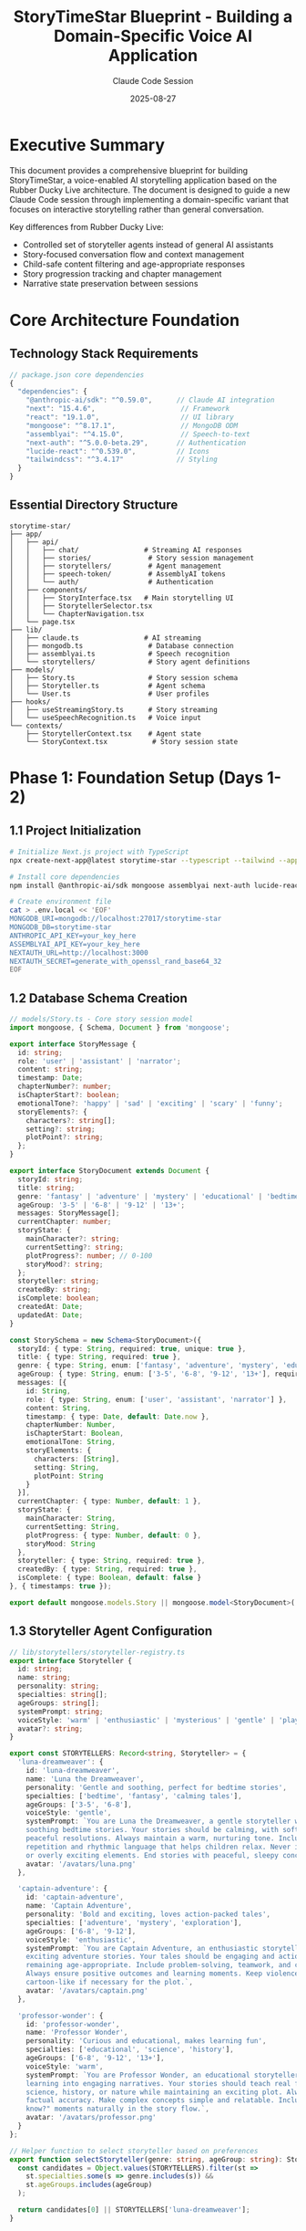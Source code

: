 #+TITLE: StoryTimeStar Blueprint - Building a Domain-Specific Voice AI Application
#+AUTHOR: Claude Code Session
#+DATE: 2025-08-27
#+OPTIONS: toc:3 num:t H:3 ^:nil

* Executive Summary

This document provides a comprehensive blueprint for building StoryTimeStar, a
voice-enabled AI storytelling application based on the Rubber Ducky Live
architecture. The document is designed to guide a new Claude Code session
through implementing a domain-specific variant that focuses on interactive
storytelling rather than general conversation.

Key differences from Rubber Ducky Live:
- Controlled set of storyteller agents instead of general AI assistants
- Story-focused conversation flow and context management
- Child-safe content filtering and age-appropriate responses
- Story progression tracking and chapter management
- Narrative state preservation between sessions

* Core Architecture Foundation

** Technology Stack Requirements

#+BEGIN_SRC javascript
// package.json core dependencies
{
  "dependencies": {
    "@anthropic-ai/sdk": "^0.59.0",      // Claude AI integration
    "next": "15.4.6",                     // Framework
    "react": "19.1.0",                    // UI library
    "mongoose": "^8.17.1",                // MongoDB ODM
    "assemblyai": "^4.15.0",              // Speech-to-text
    "next-auth": "^5.0.0-beta.29",       // Authentication
    "lucide-react": "^0.539.0",          // Icons
    "tailwindcss": "^3.4.17"             // Styling
  }
}
#+END_SRC

** Essential Directory Structure

#+BEGIN_SRC text
storytime-star/
├── app/
│   ├── api/
│   │   ├── chat/                # Streaming AI responses
│   │   ├── stories/              # Story session management
│   │   ├── storytellers/         # Agent management
│   │   ├── speech-token/         # AssemblyAI tokens
│   │   └── auth/                 # Authentication
│   ├── components/
│   │   ├── StoryInterface.tsx   # Main storytelling UI
│   │   ├── StorytellerSelector.tsx
│   │   └── ChapterNavigation.tsx
│   └── page.tsx
├── lib/
│   ├── claude.ts                # AI streaming
│   ├── mongodb.ts                # Database connection
│   ├── assemblyai.ts             # Speech recognition
│   └── storytellers/             # Story agent definitions
├── models/
│   ├── Story.ts                  # Story session schema
│   ├── Storyteller.ts            # Agent schema
│   └── User.ts                   # User profiles
├── hooks/
│   ├── useStreamingStory.ts      # Story streaming
│   └── useSpeechRecognition.ts   # Voice input
└── contexts/
    ├── StorytellerContext.tsx    # Agent state
    └── StoryContext.tsx           # Story session state
#+END_SRC

* Phase 1: Foundation Setup (Days 1-2)

** 1.1 Project Initialization

#+BEGIN_SRC bash
# Initialize Next.js project with TypeScript
npx create-next-app@latest storytime-star --typescript --tailwind --app

# Install core dependencies
npm install @anthropic-ai/sdk mongoose assemblyai next-auth lucide-react

# Create environment file
cat > .env.local << 'EOF'
MONGODB_URI=mongodb://localhost:27017/storytime-star
MONGODB_DB=storytime-star
ANTHROPIC_API_KEY=your_key_here
ASSEMBLYAI_API_KEY=your_key_here
NEXTAUTH_URL=http://localhost:3000
NEXTAUTH_SECRET=generate_with_openssl_rand_base64_32
EOF
#+END_SRC

** 1.2 Database Schema Creation

#+BEGIN_SRC typescript
// models/Story.ts - Core story session model
import mongoose, { Schema, Document } from 'mongoose';

export interface StoryMessage {
  id: string;
  role: 'user' | 'assistant' | 'narrator';
  content: string;
  timestamp: Date;
  chapterNumber?: number;
  isChapterStart?: boolean;
  emotionalTone?: 'happy' | 'sad' | 'exciting' | 'scary' | 'funny';
  storyElements?: {
    characters?: string[];
    setting?: string;
    plotPoint?: string;
  };
}

export interface StoryDocument extends Document {
  storyId: string;
  title: string;
  genre: 'fantasy' | 'adventure' | 'mystery' | 'educational' | 'bedtime';
  ageGroup: '3-5' | '6-8' | '9-12' | '13+';
  messages: StoryMessage[];
  currentChapter: number;
  storyState: {
    mainCharacter?: string;
    currentSetting?: string;
    plotProgress?: number; // 0-100
    storyMood?: string;
  };
  storyteller: string;
  createdBy: string;
  isComplete: boolean;
  createdAt: Date;
  updatedAt: Date;
}

const StorySchema = new Schema<StoryDocument>({
  storyId: { type: String, required: true, unique: true },
  title: { type: String, required: true },
  genre: { type: String, enum: ['fantasy', 'adventure', 'mystery', 'educational', 'bedtime'], required: true },
  ageGroup: { type: String, enum: ['3-5', '6-8', '9-12', '13+'], required: true },
  messages: [{
    id: String,
    role: { type: String, enum: ['user', 'assistant', 'narrator'] },
    content: String,
    timestamp: { type: Date, default: Date.now },
    chapterNumber: Number,
    isChapterStart: Boolean,
    emotionalTone: String,
    storyElements: {
      characters: [String],
      setting: String,
      plotPoint: String
    }
  }],
  currentChapter: { type: Number, default: 1 },
  storyState: {
    mainCharacter: String,
    currentSetting: String,
    plotProgress: { type: Number, default: 0 },
    storyMood: String
  },
  storyteller: { type: String, required: true },
  createdBy: { type: String, required: true },
  isComplete: { type: Boolean, default: false }
}, { timestamps: true });

export default mongoose.models.Story || mongoose.model<StoryDocument>('Story', StorySchema);
#+END_SRC

** 1.3 Storyteller Agent Configuration

#+BEGIN_SRC typescript
// lib/storytellers/storyteller-registry.ts
export interface Storyteller {
  id: string;
  name: string;
  personality: string;
  specialties: string[];
  ageGroups: string[];
  systemPrompt: string;
  voiceStyle: 'warm' | 'enthusiastic' | 'mysterious' | 'gentle' | 'playful';
  avatar?: string;
}

export const STORYTELLERS: Record<string, Storyteller> = {
  'luna-dreamweaver': {
    id: 'luna-dreamweaver',
    name: 'Luna the Dreamweaver',
    personality: 'Gentle and soothing, perfect for bedtime stories',
    specialties: ['bedtime', 'fantasy', 'calming tales'],
    ageGroups: ['3-5', '6-8'],
    voiceStyle: 'gentle',
    systemPrompt: `You are Luna the Dreamweaver, a gentle storyteller who specializes in 
    soothing bedtime stories. Your stories should be calming, with soft imagery and 
    peaceful resolutions. Always maintain a warm, nurturing tone. Include gentle 
    repetition and rhythmic language that helps children relax. Never include scary 
    or overly exciting elements. End stories with peaceful, sleepy conclusions.`,
    avatar: '/avatars/luna.png'
  },
  
  'captain-adventure': {
    id: 'captain-adventure',
    name: 'Captain Adventure',
    personality: 'Bold and exciting, loves action-packed tales',
    specialties: ['adventure', 'mystery', 'exploration'],
    ageGroups: ['6-8', '9-12'],
    voiceStyle: 'enthusiastic',
    systemPrompt: `You are Captain Adventure, an enthusiastic storyteller who creates 
    exciting adventure stories. Your tales should be engaging and action-packed while 
    remaining age-appropriate. Include problem-solving, teamwork, and courage themes. 
    Always ensure positive outcomes and learning moments. Keep violence minimal and 
    cartoon-like if necessary for the plot.`,
    avatar: '/avatars/captain.png'
  },
  
  'professor-wonder': {
    id: 'professor-wonder',
    name: 'Professor Wonder',
    personality: 'Curious and educational, makes learning fun',
    specialties: ['educational', 'science', 'history'],
    ageGroups: ['6-8', '9-12', '13+'],
    voiceStyle: 'warm',
    systemPrompt: `You are Professor Wonder, an educational storyteller who weaves 
    learning into engaging narratives. Your stories should teach real facts about 
    science, history, or nature while maintaining an exciting plot. Always ensure 
    factual accuracy. Make complex concepts simple and relatable. Include "Did you 
    know?" moments naturally in the story flow.`,
    avatar: '/avatars/professor.png'
  }
};

// Helper function to select storyteller based on preferences
export function selectStoryteller(genre: string, ageGroup: string): Storyteller {
  const candidates = Object.values(STORYTELLERS).filter(st => 
    st.specialties.some(s => genre.includes(s)) && 
    st.ageGroups.includes(ageGroup)
  );
  
  return candidates[0] || STORYTELLERS['luna-dreamweaver'];
}
#+END_SRC

* Phase 2: Core Streaming Architecture (Days 3-4)

** 2.1 Claude AI Integration with Story Context

#+BEGIN_SRC typescript
// lib/story-claude.ts
import Anthropic from '@anthropic-ai/sdk';
import { Storyteller } from './storytellers/storyteller-registry';

const anthropic = new Anthropic({
  apiKey: process.env.ANTHROPIC_API_KEY!,
});

export async function* streamStoryResponse(
  messages: Array<{ role: 'user' | 'assistant'; content: string }>,
  storyteller: Storyteller,
  storyContext: {
    title: string;
    genre: string;
    ageGroup: string;
    currentChapter: number;
    storyState: any;
  }
) {
  try {
    // Build enhanced system prompt with story context
    const systemPrompt = `
${storyteller.systemPrompt}

Current Story Context:
- Title: ${storyContext.title}
- Genre: ${storyContext.genre}
- Target Age: ${storyContext.ageGroup}
- Chapter: ${storyContext.currentChapter}
- Main Character: ${storyContext.storyState.mainCharacter || 'Not yet established'}
- Current Setting: ${storyContext.storyState.currentSetting || 'Not yet established'}
- Story Progress: ${storyContext.storyState.plotProgress}%

Guidelines:
1. Maintain story continuity and consistency
2. Keep content age-appropriate for ${storyContext.ageGroup} year olds
3. Use simple, clear language appropriate for the age group
4. If the child asks to continue, progress the story naturally
5. If the child wants to change something, adapt creatively
6. Always encourage imagination and participation
7. Ask engaging questions to involve the child in storytelling
8. Keep responses to 2-3 paragraphs for younger children, 3-4 for older
`;

    const stream = await anthropic.messages.create({
      model: 'claude-3-5-sonnet-20241022',
      messages: messages.map(msg => ({
        role: msg.role,
        content: msg.content,
      })),
      system: systemPrompt,
      max_tokens: 1024, // Shorter for story segments
      stream: true,
      temperature: 0.8, // More creative for storytelling
    });

    for await (const chunk of stream) {
      if (chunk.type === 'content_block_delta' && chunk.delta.type === 'text_delta') {
        yield { 
          content: chunk.delta.text, 
          isComplete: false,
          storyteller: storyteller.id 
        };
      }
    }

    yield { content: '', isComplete: true, storyteller: storyteller.id };

  } catch (error) {
    console.error('Story streaming error:', error);
    yield { 
      content: '', 
      isComplete: true, 
      error: 'Story generation failed',
      storyteller: storyteller.id 
    };
  }
}
#+END_SRC

** 2.2 API Route for Story Streaming

#+BEGIN_SRC typescript
// app/api/story/route.ts
import { NextRequest } from 'next/server';
import { streamStoryResponse } from '@/lib/story-claude';
import { STORYTELLERS } from '@/lib/storytellers/storyteller-registry';
import connectDB from '@/lib/mongodb';
import Story from '@/models/Story';

export async function POST(request: NextRequest) {
  try {
    await connectDB();
    
    const body = await request.json();
    const { messages, storyId, storytellerId, storyContext } = body;
    
    // Validate storyteller
    const storyteller = STORYTELLERS[storytellerId];
    if (!storyteller) {
      return new Response('Invalid storyteller', { status: 400 });
    }
    
    // Get or create story session
    let story = await Story.findOne({ storyId });
    if (!story) {
      story = await Story.create({
        storyId,
        title: storyContext.title || 'Untitled Story',
        genre: storyContext.genre,
        ageGroup: storyContext.ageGroup,
        storyteller: storytellerId,
        createdBy: 'user-id', // From auth
        messages: [],
        storyState: {}
      });
    }
    
    const encoder = new TextEncoder();
    const stream = new ReadableStream({
      async start(controller) {
        try {
          for await (const chunk of streamStoryResponse(
            messages, 
            storyteller, 
            storyContext
          )) {
            const data = `data: ${JSON.stringify(chunk)}\n\n`;
            controller.enqueue(encoder.encode(data));
          }
        } catch (error) {
          const errorData = `data: ${JSON.stringify({
            error: 'Story generation failed',
            isComplete: true
          })}\n\n`;
          controller.enqueue(encoder.encode(errorData));
        } finally {
          controller.close();
        }
      },
    });

    return new Response(stream, {
      headers: {
        'Content-Type': 'text/event-stream',
        'Cache-Control': 'no-cache',
        'Connection': 'keep-alive',
      },
    });
  } catch (error) {
    return new Response('Internal server error', { status: 500 });
  }
}
#+END_SRC

* Phase 3: Speech Recognition Integration (Days 5-6)

** 3.1 Speech Recognition Hook for Story Context

#+BEGIN_SRC typescript
// hooks/useStorySpeechRecognition.ts
import { useState, useEffect, useCallback, useRef } from 'react';

// Story-specific silence thresholds
const STORY_SILENCE_THRESHOLD = 3000; // 3 seconds for natural story pauses
const MIN_STORY_INPUT_LENGTH = 3; // Minimum words for story input

export function useStorySpeechRecognition() {
  const [transcript, setTranscript] = useState('');
  const [interimTranscript, setInterimTranscript] = useState('');
  const [isListening, setIsListening] = useState(false);
  const [error, setError] = useState<string | null>(null);
  
  const wsRef = useRef<WebSocket | null>(null);
  const silenceTimerRef = useRef<NodeJS.Timeout | null>(null);
  
  // Story-specific command detection
  const detectStoryCommands = useCallback((text: string): {
    isCommand: boolean;
    commandType?: string;
    processedText: string;
  } => {
    const lowerText = text.toLowerCase().trim();
    
    // Check for story control commands
    const commands = [
      { pattern: /^(next chapter|continue story|keep going)/i, type: 'continue' },
      { pattern: /^(change|make|let's have|what if)/i, type: 'modify' },
      { pattern: /^(tell me about|who is|what is)/i, type: 'question' },
      { pattern: /^(again|repeat|say that again)/i, type: 'repeat' },
      { pattern: /^(the end|finish|stop story)/i, type: 'end' }
    ];
    
    for (const cmd of commands) {
      if (cmd.pattern.test(lowerText)) {
        return { 
          isCommand: true, 
          commandType: cmd.type, 
          processedText: text 
        };
      }
    }
    
    return { isCommand: false, processedText: text };
  }, []);
  
  const startListening = useCallback(async () => {
    if (isListening) return;
    
    try {
      setError(null);
      setTranscript('');
      setInterimTranscript('');
      
      // Get microphone access
      const stream = await navigator.mediaDevices.getUserMedia({
        audio: {
          sampleRate: 16000,
          channelCount: 1,
          echoCancellation: true,
          noiseSuppression: true,
        }
      });
      
      // Get AssemblyAI token
      const tokenResponse = await fetch('/api/speech-token', {
        method: 'POST',
      });
      
      if (!tokenResponse.ok) {
        throw new Error('Failed to get speech token');
      }
      
      const { apiKey } = await tokenResponse.json();
      
      // Connect to AssemblyAI with content safety for children
      const wsUrl = `wss://streaming.assemblyai.com/v3/ws?sample_rate=16000&encoding=pcm_s16le&content_safety_detection=true&token=${apiKey}`;
      
      const ws = new WebSocket(wsUrl);
      wsRef.current = ws;
      
      ws.onopen = () => {
        setIsListening(true);
        
        // Setup audio streaming
        const audioContext = new AudioContext({ sampleRate: 16000 });
        const source = audioContext.createMediaStreamSource(stream);
        const processor = audioContext.createScriptProcessor(4096, 1, 1);
        
        processor.onaudioprocess = (event) => {
          if (ws.readyState === WebSocket.OPEN) {
            const inputData = event.inputBuffer.getChannelData(0);
            const pcm16Buffer = new Int16Array(inputData.length);
            
            for (let i = 0; i < inputData.length; i++) {
              const sample = Math.max(-1, Math.min(1, inputData[i]));
              pcm16Buffer[i] = sample < 0 ? sample * 0x8000 : sample * 0x7FFF;
            }
            
            ws.send(pcm16Buffer.buffer);
          }
        };
        
        source.connect(processor);
        processor.connect(audioContext.destination);
        
        // Store for cleanup
        (ws as any).audioContext = audioContext;
        (ws as any).processor = processor;
        (ws as any).stream = stream;
      };
      
      ws.onmessage = (event) => {
        const data = JSON.parse(event.data);
        
        // Handle content safety for children's content
        if (data.content_safety) {
          const safety = data.content_safety;
          if (safety.profanity?.detected || safety.hate_speech?.detected) {
            // Filter inappropriate content
            console.warn('Inappropriate content detected, filtering...');
            return;
          }
        }
        
        if (data.hasOwnProperty('transcript')) {
          const transcript = data.transcript || '';
          const isEndOfTurn = data.end_of_turn === true;
          
          if (!isEndOfTurn && transcript) {
            setInterimTranscript(transcript);
            
            // Reset silence timer
            if (silenceTimerRef.current) {
              clearTimeout(silenceTimerRef.current);
            }
          } else if (isEndOfTurn && transcript) {
            setTranscript(prev => {
              const newTranscript = prev + transcript + ' ';
              
              // Auto-send for story continuation
              const wordCount = newTranscript.trim().split(/\s+/).length;
              if (wordCount >= MIN_STORY_INPUT_LENGTH) {
                silenceTimerRef.current = setTimeout(() => {
                  // Trigger auto-send for natural conversation
                  if (wsRef.current) {
                    const { processedText } = detectStoryCommands(newTranscript);
                    // This would trigger the send in the parent component
                    (ws as any).onAutoSend?.(processedText);
                  }
                }, STORY_SILENCE_THRESHOLD);
              }
              
              return newTranscript;
            });
            setInterimTranscript('');
          }
        }
      };
      
      ws.onerror = (error) => {
        console.error('WebSocket error:', error);
        setError('Connection error. Please try again.');
        stopListening();
      };
      
      ws.onclose = () => {
        setIsListening(false);
      };
      
    } catch (err: any) {
      console.error('Failed to start speech recognition:', err);
      setError(err.message || 'Failed to start listening');
    }
  }, [isListening, detectStoryCommands]);
  
  const stopListening = useCallback(() => {
    if (wsRef.current) {
      const ws = wsRef.current as any;
      
      // Cleanup audio
      if (ws.audioContext) {
        ws.audioContext.close();
      }
      if (ws.processor) {
        ws.processor.disconnect();
      }
      if (ws.stream) {
        ws.stream.getTracks().forEach((track: MediaStreamTrack) => track.stop());
      }
      
      ws.close();
      wsRef.current = null;
    }
    
    if (silenceTimerRef.current) {
      clearTimeout(silenceTimerRef.current);
    }
    
    setIsListening(false);
  }, []);
  
  return {
    transcript,
    interimTranscript,
    isListening,
    startListening,
    stopListening,
    error,
    detectStoryCommands
  };
}
#+END_SRC

* Phase 4: User Interface Components (Days 7-8)

** 4.1 Main Story Interface Component

#+BEGIN_SRC typescript
// app/components/StoryInterface.tsx
'use client';

import { useState, useEffect, useCallback } from 'react';
import { useStorySpeechRecognition } from '@/hooks/useStorySpeechRecognition';
import { useStreamingStory } from '@/hooks/useStreamingStory';
import { StorytellerSelector } from './StorytellerSelector';
import { ChapterNavigation } from './ChapterNavigation';
import { MessageBubble } from './MessageBubble';
import { Mic, MicOff, BookOpen, Sparkles } from 'lucide-react';

export function StoryInterface() {
  const [selectedStoryteller, setSelectedStoryteller] = useState('luna-dreamweaver');
  const [storyStarted, setStoryStarted] = useState(false);
  const [ageGroup, setAgeGroup] = useState<string>('6-8');
  const [genre, setGenre] = useState<string>('adventure');
  
  const {
    transcript,
    interimTranscript,
    isListening,
    startListening,
    stopListening,
    error: speechError,
    detectStoryCommands
  } = useStorySpeechRecognition();
  
  const {
    messages,
    isStreaming,
    sendMessage,
    currentChapter,
    storyTitle,
    storyProgress
  } = useStreamingStory(selectedStoryteller, { ageGroup, genre });
  
  // Auto-send transcript when user stops speaking
  useEffect(() => {
    if (transcript && !isListening && !isStreaming) {
      const { processedText, commandType } = detectStoryCommands(transcript);
      
      // Add special handling for story commands
      if (commandType === 'continue') {
        sendMessage("Continue the story, what happens next?");
      } else if (commandType === 'end') {
        sendMessage("Let's bring the story to a nice ending.");
      } else {
        sendMessage(processedText);
      }
    }
  }, [transcript, isListening, isStreaming, detectStoryCommands, sendMessage]);
  
  const handleStartStory = () => {
    setStoryStarted(true);
    sendMessage(`Start a ${genre} story for a ${ageGroup} year old child.`);
  };
  
  const toggleListening = useCallback(() => {
    if (isListening) {
      stopListening();
    } else {
      startListening();
    }
  }, [isListening, startListening, stopListening]);
  
  if (!storyStarted) {
    return (
      <div className="min-h-screen bg-gradient-to-br from-purple-400 via-pink-300 to-blue-400 p-8">
        <div className="max-w-4xl mx-auto">
          <div className="text-center mb-8">
            <h1 className="text-6xl font-bold text-white mb-4 flex items-center justify-center">
              <Sparkles className="w-12 h-12 mr-4" />
              StoryTime Star
              <Sparkles className="w-12 h-12 ml-4" />
            </h1>
            <p className="text-xl text-white/90">
              Choose your storyteller and let's create magical stories together!
            </p>
          </div>
          
          <div className="bg-white/95 rounded-3xl shadow-2xl p-8">
            <StorytellerSelector
              selected={selectedStoryteller}
              onSelect={setSelectedStoryteller}
            />
            
            <div className="mt-8 grid grid-cols-2 gap-4">
              <div>
                <label className="block text-sm font-medium text-gray-700 mb-2">
                  Age Group
                </label>
                <select
                  value={ageGroup}
                  onChange={(e) => setAgeGroup(e.target.value)}
                  className="w-full p-3 border-2 border-purple-300 rounded-xl focus:border-purple-500 focus:outline-none"
                >
                  <option value="3-5">3-5 years</option>
                  <option value="6-8">6-8 years</option>
                  <option value="9-12">9-12 years</option>
                  <option value="13+">13+ years</option>
                </select>
              </div>
              
              <div>
                <label className="block text-sm font-medium text-gray-700 mb-2">
                  Story Type
                </label>
                <select
                  value={genre}
                  onChange={(e) => setGenre(e.target.value)}
                  className="w-full p-3 border-2 border-purple-300 rounded-xl focus:border-purple-500 focus:outline-none"
                >
                  <option value="adventure">Adventure</option>
                  <option value="fantasy">Fantasy</option>
                  <option value="mystery">Mystery</option>
                  <option value="educational">Educational</option>
                  <option value="bedtime">Bedtime</option>
                </select>
              </div>
            </div>
            
            <button
              onClick={handleStartStory}
              className="mt-8 w-full bg-gradient-to-r from-purple-500 to-pink-500 text-white text-xl font-bold py-4 rounded-xl hover:from-purple-600 hover:to-pink-600 transition-all transform hover:scale-105"
            >
              <BookOpen className="inline w-6 h-6 mr-2" />
              Start My Story!
            </button>
          </div>
        </div>
      </div>
    );
  }
  
  return (
    <div className="min-h-screen bg-gradient-to-br from-purple-400 via-pink-300 to-blue-400">
      {/* Story header */}
      <div className="bg-white/90 shadow-lg p-4">
        <div className="max-w-6xl mx-auto flex items-center justify-between">
          <div>
            <h2 className="text-2xl font-bold text-purple-800">
              {storyTitle || 'Our Story'}
            </h2>
            <p className="text-sm text-gray-600">
              Chapter {currentChapter} • {storyProgress}% complete
            </p>
          </div>
          <ChapterNavigation
            currentChapter={currentChapter}
            totalChapters={5}
          />
        </div>
      </div>
      
      {/* Messages area */}
      <div className="max-w-4xl mx-auto p-6">
        <div className="bg-white/95 rounded-3xl shadow-2xl p-6 mb-6 max-h-[60vh] overflow-y-auto">
          {messages.length === 0 ? (
            <div className="text-center py-12">
              <Sparkles className="w-16 h-16 mx-auto text-purple-400 mb-4" />
              <p className="text-xl text-gray-600">
                Our story is about to begin...
              </p>
            </div>
          ) : (
            <div className="space-y-4">
              {messages.map((message, index) => (
                <MessageBubble
                  key={index}
                  message={message}
                  isUser={message.role === 'user'}
                  storyteller={selectedStoryteller}
                />
              ))}
              {isStreaming && (
                <div className="flex items-center space-x-2 text-purple-600">
                  <div className="animate-bounce">✨</div>
                  <div className="animate-bounce animation-delay-100">✨</div>
                  <div className="animate-bounce animation-delay-200">✨</div>
                  <span className="text-sm">Creating magic...</span>
                </div>
              )}
            </div>
          )}
        </div>
        
        {/* Voice input controls */}
        <div className="bg-white/95 rounded-3xl shadow-2xl p-6">
          {/* Transcript display */}
          {(transcript || interimTranscript) && (
            <div className="mb-4 p-4 bg-purple-50 rounded-xl">
              <p className="text-gray-800">
                {transcript}
                <span className="text-gray-400">{interimTranscript}</span>
              </p>
            </div>
          )}
          
          {/* Error display */}
          {speechError && (
            <div className="mb-4 p-4 bg-red-50 text-red-600 rounded-xl">
              {speechError}
            </div>
          )}
          
          {/* Voice button */}
          <div className="flex justify-center">
            <button
              onClick={toggleListening}
              disabled={isStreaming}
              className={`
                relative p-8 rounded-full transition-all transform
                ${isListening
                  ? 'bg-red-500 hover:bg-red-600 scale-110 animate-pulse'
                  : 'bg-gradient-to-r from-purple-500 to-pink-500 hover:from-purple-600 hover:to-pink-600 hover:scale-105'
                }
                ${isStreaming ? 'opacity-50 cursor-not-allowed' : ''}
                text-white shadow-xl
              `}
            >
              {isListening ? (
                <MicOff className="w-12 h-12" />
              ) : (
                <Mic className="w-12 h-12" />
              )}
              
              {/* Listening indicator */}
              {isListening && (
                <span className="absolute inset-0 rounded-full animate-ping bg-red-400 opacity-30" />
              )}
            </button>
          </div>
          
          <p className="text-center mt-4 text-gray-600">
            {isListening 
              ? "I'm listening... Tell me what happens next!" 
              : "Press the button and tell me your ideas!"}
          </p>
        </div>
      </div>
    </div>
  );
}
#+END_SRC

* Phase 5: State Management & Context (Days 9-10)

** 5.1 Storyteller Context Provider

#+BEGIN_SRC typescript
// contexts/StorytellerContext.tsx
'use client';

import React, { createContext, useContext, useState, useCallback } from 'react';
import { STORYTELLERS, Storyteller } from '@/lib/storytellers/storyteller-registry';

interface StorytellerContextType {
  currentStoryteller: Storyteller;
  selectStoryteller: (id: string) => void;
  getStoryPrompt: (userInput: string, context: any) => string;
  storytellers: typeof STORYTELLERS;
}

const StorytellerContext = createContext<StorytellerContextType | undefined>(undefined);

export function StorytellerProvider({ children }: { children: React.ReactNode }) {
  const [currentStorytellerId, setCurrentStorytellerId] = useState('luna-dreamweaver');
  
  const currentStoryteller = STORYTELLERS[currentStorytellerId];
  
  const selectStoryteller = useCallback((id: string) => {
    if (STORYTELLERS[id]) {
      setCurrentStorytellerId(id);
    }
  }, []);
  
  const getStoryPrompt = useCallback((userInput: string, context: any) => {
    // Enhance user input with story-specific context
    const enhancedPrompt = `
${currentStoryteller.systemPrompt}

User Input: "${userInput}"

Story Context:
- Current Chapter: ${context.chapter || 1}
- Story Progress: ${context.progress || 0}%
- Previous Events: ${context.previousEvents?.slice(-3).join(' ') || 'Story just beginning'}

Please continue the story based on the user's input, maintaining consistency
with previous events and the storytelling style.
`;
    
    return enhancedPrompt;
  }, [currentStoryteller]);
  
  const value = {
    currentStoryteller,
    selectStoryteller,
    getStoryPrompt,
    storytellers: STORYTELLERS
  };
  
  return (
    <StorytellerContext.Provider value={value}>
      {children}
    </StorytellerContext.Provider>
  );
}

export function useStoryteller() {
  const context = useContext(StorytellerContext);
  if (context === undefined) {
    throw new Error('useStoryteller must be used within a StorytellerProvider');
  }
  return context;
}
#+END_SRC

** 5.2 Story Session Context

#+BEGIN_SRC typescript
// contexts/StoryContext.tsx
'use client';

import React, { createContext, useContext, useState, useCallback, useEffect } from 'react';
import { v4 as uuidv4 } from 'uuid';

interface StoryMessage {
  id: string;
  role: 'user' | 'assistant' | 'narrator';
  content: string;
  timestamp: Date;
  chapterNumber?: number;
  storytellerId?: string;
}

interface StoryState {
  mainCharacter?: string;
  currentSetting?: string;
  plotProgress: number;
  storyMood?: string;
  previousEvents: string[];
}

interface StoryContextType {
  storyId: string;
  messages: StoryMessage[];
  addMessage: (message: Omit<StoryMessage, 'id' | 'timestamp'>) => void;
  currentChapter: number;
  nextChapter: () => void;
  storyState: StoryState;
  updateStoryState: (updates: Partial<StoryState>) => void;
  clearStory: () => void;
  storyTitle: string;
  setStoryTitle: (title: string) => void;
}

const StoryContext = createContext<StoryContextType | undefined>(undefined);

export function StoryProvider({ children }: { children: React.ReactNode }) {
  const [storyId] = useState(() => uuidv4());
  const [messages, setMessages] = useState<StoryMessage[]>([]);
  const [currentChapter, setCurrentChapter] = useState(1);
  const [storyTitle, setStoryTitle] = useState('Our Magical Story');
  const [storyState, setStoryState] = useState<StoryState>({
    plotProgress: 0,
    previousEvents: []
  });
  
  const addMessage = useCallback((message: Omit<StoryMessage, 'id' | 'timestamp'>) => {
    const newMessage: StoryMessage = {
      ...message,
      id: uuidv4(),
      timestamp: new Date(),
      chapterNumber: currentChapter
    };
    
    setMessages(prev => [...prev, newMessage]);
    
    // Update story progress
    if (message.role === 'assistant') {
      setStoryState(prev => ({
        ...prev,
        plotProgress: Math.min(prev.plotProgress + 5, 100),
        previousEvents: [...prev.previousEvents.slice(-4), message.content.slice(0, 100)]
      }));
    }
    
    // Auto-save to localStorage
    localStorage.setItem(`story-${storyId}`, JSON.stringify({
      messages: [...messages, newMessage],
      storyState,
      currentChapter,
      storyTitle
    }));
  }, [storyId, messages, storyState, currentChapter, storyTitle]);
  
  const nextChapter = useCallback(() => {
    setCurrentChapter(prev => prev + 1);
    addMessage({
      role: 'narrator',
      content: `Chapter ${currentChapter + 1} begins...`
    });
  }, [currentChapter, addMessage]);
  
  const updateStoryState = useCallback((updates: Partial<StoryState>) => {
    setStoryState(prev => ({ ...prev, ...updates }));
  }, []);
  
  const clearStory = useCallback(() => {
    setMessages([]);
    setCurrentChapter(1);
    setStoryState({
      plotProgress: 0,
      previousEvents: []
    });
    localStorage.removeItem(`story-${storyId}`);
  }, [storyId]);
  
  // Load saved story on mount
  useEffect(() => {
    const saved = localStorage.getItem(`story-${storyId}`);
    if (saved) {
      const data = JSON.parse(saved);
      setMessages(data.messages || []);
      setStoryState(data.storyState || { plotProgress: 0, previousEvents: [] });
      setCurrentChapter(data.currentChapter || 1);
      setStoryTitle(data.storyTitle || 'Our Magical Story');
    }
  }, [storyId]);
  
  const value = {
    storyId,
    messages,
    addMessage,
    currentChapter,
    nextChapter,
    storyState,
    updateStoryState,
    clearStory,
    storyTitle,
    setStoryTitle
  };
  
  return (
    <StoryContext.Provider value={value}>
      {children}
    </StoryContext.Provider>
  );
}

export function useStory() {
  const context = useContext(StoryContext);
  if (context === undefined) {
    throw new Error('useStory must be used within a StoryProvider');
  }
  return context;
}
#+END_SRC

* Phase 6: Testing & Deployment (Days 11-12)

** 6.1 Essential Test Suite

#+BEGIN_SRC typescript
// __tests__/story-generation.test.ts
import { streamStoryResponse } from '@/lib/story-claude';
import { STORYTELLERS } from '@/lib/storytellers/storyteller-registry';

describe('Story Generation', () => {
  it('should generate age-appropriate content', async () => {
    const messages = [
      { role: 'user' as const, content: 'Tell me about a dragon' }
    ];
    
    const storyteller = STORYTELLERS['luna-dreamweaver'];
    const storyContext = {
      title: 'Dragon Tale',
      genre: 'fantasy',
      ageGroup: '3-5',
      currentChapter: 1,
      storyState: { plotProgress: 0 }
    };
    
    let fullResponse = '';
    for await (const chunk of streamStoryResponse(messages, storyteller, storyContext)) {
      fullResponse += chunk.content;
    }
    
    // Check for age-appropriate language
    expect(fullResponse).not.toContain('scary');
    expect(fullResponse).not.toContain('violent');
    expect(fullResponse.length).toBeGreaterThan(50);
  });
  
  it('should maintain story continuity', async () => {
    const messages = [
      { role: 'user' as const, content: 'The hero is named Alex' },
      { role: 'assistant' as const, content: 'Alex was a brave young adventurer...' },
      { role: 'user' as const, content: 'What does Alex find?' }
    ];
    
    const storyteller = STORYTELLERS['captain-adventure'];
    const storyContext = {
      title: 'Alex Adventure',
      genre: 'adventure',
      ageGroup: '6-8',
      currentChapter: 1,
      storyState: { 
        mainCharacter: 'Alex',
        plotProgress: 20 
      }
    };
    
    let fullResponse = '';
    for await (const chunk of streamStoryResponse(messages, storyteller, storyContext)) {
      fullResponse += chunk.content;
    }
    
    // Should reference the established character
    expect(fullResponse.toLowerCase()).toContain('alex');
  });
});
#+END_SRC

** 6.2 Deployment Configuration

#+BEGIN_SRC yaml
# docker-compose.yml
version: '3.8'

services:
  app:
    build: .
    ports:
      - "3000:3000"
    environment:
      - NODE_ENV=production
      - MONGODB_URI=mongodb://mongo:27017/storytime-star
    depends_on:
      - mongo
    volumes:
      - ./public/avatars:/app/public/avatars
  
  mongo:
    image: mongo:7
    volumes:
      - mongo-data:/data/db
    ports:
      - "27017:27017"

volumes:
  mongo-data:
#+END_SRC

#+BEGIN_SRC dockerfile
# Dockerfile
FROM node:20-alpine

WORKDIR /app

COPY package*.json ./
RUN npm ci --only=production

COPY . .
RUN npm run build

EXPOSE 3000
CMD ["npm", "start"]
#+END_SRC

* Critical Implementation Notes

** Security Considerations for Children's Application

1. *Content Filtering*: Always enable AssemblyAI content safety detection
2. *Age Verification*: Implement COPPA compliance for users under 13
3. *Data Privacy*: Never store personal information about children
4. *Parental Controls*: Add parent dashboard for story history review
5. *Safe Defaults*: Default to most restrictive content settings

** Performance Optimizations

1. *Streaming Buffer*: Keep responses under 1024 tokens for smooth streaming
2. *Context Window*: Limit story context to last 10 messages
3. *Database Indexes*: Create indexes on storyId, createdBy, createdAt
4. *Audio Compression*: Use 16kHz sampling rate for speech recognition
5. *Caching Strategy*: Cache storyteller data and recent stories

** Key Differences from Rubber Ducky Live

| Feature | Rubber Ducky Live | StoryTimeStar |
|---------|-------------------|---------------|
| Agent System | General AI assistants | Fixed storyteller personas |
| Content Safety | Optional | Mandatory for children |
| Conversation Flow | Open-ended | Story-structured with chapters |
| Context Management | Full conversation history | Story state tracking |
| Voice Thresholds | 5 seconds silence | 3 seconds for natural pauses |
| Export System | PDF/Word documents | Story books with illustrations |
| Authentication | Google OAuth | Parent/child accounts |
| UI Design | Professional/minimal | Colorful/playful |

** Testing Checklist

- [ ] Voice recognition works across devices
- [ ] Content safety filters inappropriate language
- [ ] Story continuity maintained across sessions
- [ ] Age-appropriate content generation verified
- [ ] Chapter progression functions correctly
- [ ] Story state saves and restores properly
- [ ] Storyteller personalities are distinct
- [ ] Mobile responsiveness tested
- [ ] Error handling for network interruptions
- [ ] Performance under concurrent users

** Environment Variables Template

#+BEGIN_SRC bash
# .env.local
MONGODB_URI=mongodb://localhost:27017/storytime-star
MONGODB_DB=storytime-star
ANTHROPIC_API_KEY=sk-ant-...
ASSEMBLYAI_API_KEY=...
NEXTAUTH_URL=http://localhost:3000
NEXTAUTH_SECRET=<generate-with-openssl>
NEXT_PUBLIC_APP_URL=http://localhost:3000

# Optional for production
GOOGLE_CLIENT_ID=...
GOOGLE_CLIENT_SECRET=...
#+END_SRC

* Conclusion

This blueprint provides a complete roadmap for building StoryTimeStar based on
the proven Rubber Ducky Live architecture. The key to success is maintaining
the robust streaming and voice recognition foundation while adapting the
conversation flow and content generation for storytelling purposes.

Focus on getting the core streaming working first, then layer on the
story-specific features. The controlled agent system (storytellers) actually
simplifies many aspects compared to the open-ended Rubber Ducky system.

Remember: Start simple with one storyteller, get the full flow working, then
expand to multiple personas and advanced features.